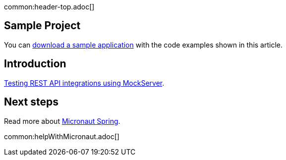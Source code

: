 common:header-top.adoc[]

== Sample Project

You can link:@sourceDir@.zip[download a sample application] with the code examples shown in this article.

== Introduction

https://testcontainers.com/guides/testing-rest-api-integrations-using-mockserver/[Testing REST API integrations using MockServer].

== Next steps

Read more about https://micronaut-projects.github.io/micronaut-spring/latest/guide/[Micronaut Spring].

common:helpWithMicronaut.adoc[]


